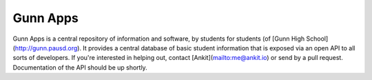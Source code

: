 =========
Gunn Apps
=========

Gunn Apps is a central repository of information and software, by students for students (of [Gunn High School](http://gunn.pausd.org). It provides a central database of basic student information that is exposed via an open API to all sorts of developers.
If you're interested in helping out, contact [Ankit](mailto:me@ankit.io) or send by a pull request. Documentation of the API should be up shortly.
